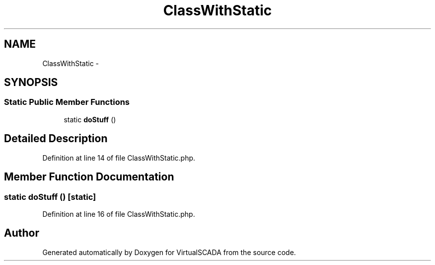 .TH "ClassWithStatic" 3 "Tue Apr 14 2015" "Version 1.0" "VirtualSCADA" \" -*- nroff -*-
.ad l
.nh
.SH NAME
ClassWithStatic \- 
.SH SYNOPSIS
.br
.PP
.SS "Static Public Member Functions"

.in +1c
.ti -1c
.RI "static \fBdoStuff\fP ()"
.br
.in -1c
.SH "Detailed Description"
.PP 
Definition at line 14 of file ClassWithStatic\&.php\&.
.SH "Member Function Documentation"
.PP 
.SS "static doStuff ()\fC [static]\fP"

.PP
Definition at line 16 of file ClassWithStatic\&.php\&.

.SH "Author"
.PP 
Generated automatically by Doxygen for VirtualSCADA from the source code\&.
